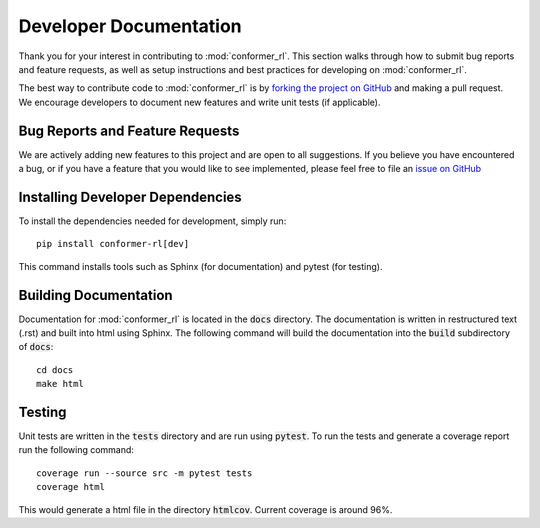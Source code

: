 Developer Documentation
=======================

Thank you for your interest in contributing to :mod:`conformer_rl`. This section walks through how to submit
bug reports and feature requests, as well as setup instructions and best practices for developing on :mod:`conformer_rl`.

The best way to contribute code to :mod:`conformer_rl` is by `forking the project on GitHub <https://github.com/ZimmermanGroup/conformer-rl/fork>`_ and making a pull request. We encourage developers to document new features and write unit tests (if applicable).

Bug Reports and Feature Requests
--------------------------------
We are actively adding new features to this project and are open to all suggestions. If you believe you have encountered a bug, or if you have a feature that you would like to see implemented, please feel free to file an
`issue on GitHub <https://github.com/ZimmermanGroup/conformer-rl/issues>`_

Installing Developer Dependencies
---------------------------------
To install the dependencies needed for development, simply run::

    pip install conformer-rl[dev]

This command installs tools such as Sphinx (for documentation) and pytest (for testing).

Building Documentation
----------------------
Documentation for :mod:`conformer_rl` is located in the :code:`docs` directory. The documentation is written in restructured text (.rst) and built into html using Sphinx. The following command will build the documentation into the :code:`build` subdirectory of :code:`docs`::

    cd docs
    make html

Testing
-------
Unit tests are written in the :code:`tests` directory and are run using :code:`pytest`. To run the tests and generate a coverage report run the following command::

    coverage run --source src -m pytest tests
    coverage html

This would generate a html file in the directory :code:`htmlcov`. Current coverage is around 96%.
